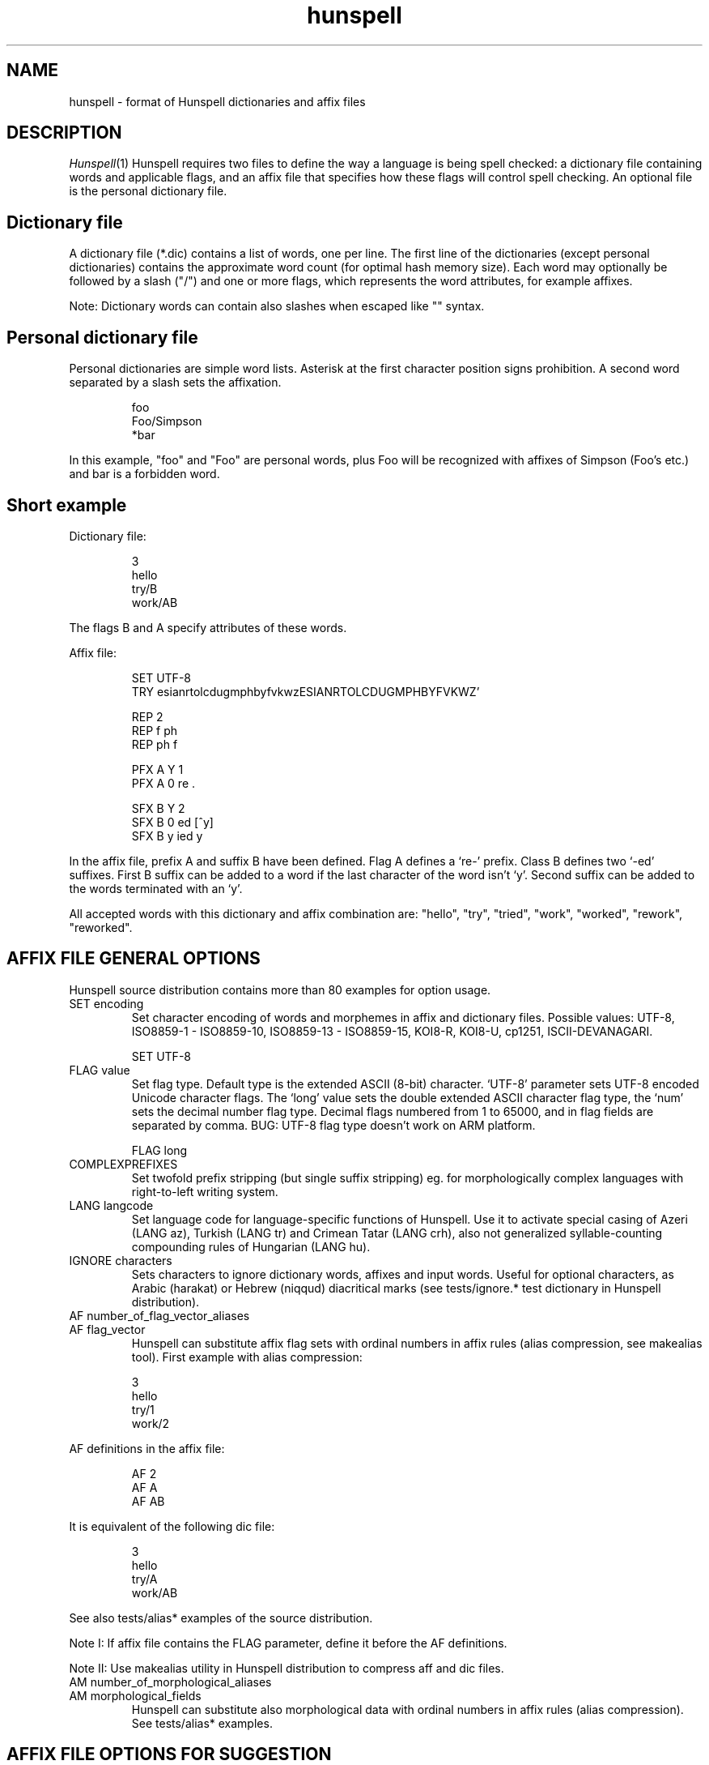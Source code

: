 .TH hunspell 5 "2017-09-20"
.LO 1
.SH NAME
hunspell \- format of Hunspell dictionaries and affix files
.SH DESCRIPTION
.IR Hunspell (1)
Hunspell requires two files to define the way a language is being spell
checked: a dictionary file containing words and applicable flags, and an
affix file that specifies how these flags will control spell checking.
An optional file is the personal dictionary file.

.SH Dictionary file
A dictionary file (*.dic) contains a list of words, one per line.
The first line of the dictionaries (except personal dictionaries)
contains the approximate word count (for optimal hash memory size). Each word
may optionally be followed by a slash ("/") and one or more flags, which
represents the word attributes, for example affixes.

Note: Dictionary words can contain also slashes when escaped like  "\/" syntax. 

.SH Personal dictionary file
Personal dictionaries are simple word lists. Asterisk at the first character
position signs prohibition.
A second word separated by a slash sets the affixation.

.PP
.RS
.nf
foo
Foo/Simpson
*bar
.fi
.RE
.PP

In this example, "foo" and "Foo" are personal words, plus Foo
will be recognized with affixes of Simpson (Foo's etc.) and
bar is a forbidden word.

.SH Short example

Dictionary file:
.PP
.RS
.nf
3
hello
try/B
work/AB
.fi
.RE
.PP
The flags B and A specify attributes of these words.

Affix file:

.PP
.RS
.nf
SET UTF-8
TRY esianrtolcdugmphbyfvkwzESIANRTOLCDUGMPHBYFVKWZ'

REP 2
REP f ph
REP ph f

PFX A Y 1
PFX A 0 re .

SFX B Y 2
SFX B 0 ed [^y]
SFX B y ied y
.fi
.RE
.PP

In the affix file, prefix A and suffix B have been defined.
Flag A defines a `re-' prefix. Class B defines two `-ed'
suffixes. First B suffix can be added to a word if
the last character of the word isn't `y'.
Second suffix can be added to the words terminated with an `y'.


All accepted words with this dictionary and affix combination are:
"hello", "try", "tried", "work", "worked", "rework", "reworked".

.SH "AFFIX FILE GENERAL OPTIONS"

Hunspell source distribution contains more than 80 examples for
option usage.

.IP "SET encoding"
Set character encoding of words and morphemes in affix and dictionary files.
Possible values: UTF-8, ISO8859\-1 \- ISO8859\-10, 
ISO8859\-13 \- ISO8859\-15, KOI8-R, KOI8-U, cp1251, ISCII-DEVANAGARI.
.PP
.RS
.nf
SET UTF-8
.fi
.RE
.PP

.IP "FLAG value"
Set flag type. Default type is the extended ASCII (8-bit) character. 
`UTF-8' parameter sets UTF-8 encoded Unicode character flags.
The `long' value sets the double extended ASCII character flag type,
the `num' sets the decimal number flag type. Decimal flags numbered from 1 to
65000, and in flag fields are separated by comma.
BUG: UTF-8 flag type doesn't work on ARM platform.
.PP
.RS
.nf
FLAG long
.fi
.RE
.PP

.IP "COMPLEXPREFIXES"
Set twofold prefix stripping (but single suffix stripping) eg. for morphologically complex
languages with right-to-left writing system.

.IP "LANG langcode"
Set language code for language-specific functions of Hunspell. Use it to activate special casing
of Azeri (LANG az), Turkish (LANG tr) and Crimean Tatar (LANG crh), also not generalized
syllable-counting compounding rules of Hungarian (LANG hu).

.IP "IGNORE characters"
Sets characters to ignore dictionary words, affixes and
input words.
Useful for optional characters, as Arabic (harakat) or Hebrew (niqqud) diacritical marks (see
tests/ignore.* test dictionary in Hunspell distribution).

.IP "AF number_of_flag_vector_aliases"
.IP "AF flag_vector"
Hunspell can substitute affix flag sets with
ordinal numbers in affix rules (alias compression, see makealias tool). First
example with alias compression:
.PP
.RS
.nf
3
hello
try/1
work/2
.fi
.RE
.PP
AF definitions in the affix file:
.PP
.RS
.nf
AF 2
AF A
AF AB
...
.fi
.RE
.PP

It is equivalent of the following dic file:
.PP
.RS
.nf
3
hello
try/A
work/AB
.fi
.RE
.PP

See also tests/alias* examples of the source distribution.

Note I: If affix file contains the FLAG parameter, define it before the AF
definitions.

Note II: Use makealias utility in Hunspell distribution to compress 
aff and dic files.
.IP "AM number_of_morphological_aliases"
.IP "AM morphological_fields"
Hunspell can substitute also morphological data with
ordinal numbers in affix rules (alias compression). 
See tests/alias* examples.
.SH "AFFIX FILE OPTIONS FOR SUGGESTION"
Suggestion parameters can optimize the default n-gram (similarity search in
the dictionary words based on the common 1, 2, 3, 4-character length common
character-sequences), character swap and deletion suggestions of Hunspell. 
REP is suggested to fix the typical and especially bad language specific bugs,
because the REP suggestions have the highest priority in the suggestion list.
PHONE is for languages with not pronunciation based orthography.
.IP "KEY characters_separated_by_vertical_line_optionally"
Hunspell searches and suggests words with one different
character replaced by a neighbor KEY character. Not neighbor
characters in KEY string separated by vertical line characters.
Suggested KEY parameters for QWERTY and Dvorak keyboard layouts:
.PP
.RS
.nf
KEY qwertyuiop|asdfghjkl|zxcvbnm
KEY pyfgcrl|aeouidhtns|qjkxbmwvz
.fi
.RE
.PP
Using the first QWERTY layout, Hunspell suggests "nude" and
"node" for "*nide". A character may have more neighbors, too:
.PP
.RS
.nf
KEY qwertzuop|yxcvbnm|qaw|say|wse|dsx|sy|edr|fdc|dx|rft|gfv|fc|tgz|hgb|gv|zhu|jhn|hb|uji|kjm|jn|iko|lkm
.fi
.RE
.PP
.IP "TRY characters"
Hunspell can suggest right word forms, when they differ from the
bad input word by one TRY character. The parameter of TRY is case sensitive.
.IP "NOSUGGEST flag"
Words signed with NOSUGGEST flag are not suggested (but still accepted when
typed correctly). Proposed flag
for vulgar and obscene words (see also SUBSTANDARD).
.IP "MAXCPDSUGS num"
Set max. number of suggested compound words generated by compound rules. The
number of the suggested compound words may be greater from the same 1-character
distance type.
.IP "MAXNGRAMSUGS num"
Set max. number of n-gram suggestions. Value 0 switches off the n-gram suggestions
(see also MAXDIFF).
.IP "MAXDIFF [0-10]"
Set the similarity factor for the n-gram based suggestions (5 = default value; 0 = fewer n-gram suggestions, but min. 1;
10 = MAXNGRAMSUGS n-gram suggestions).
.IP "ONLYMAXDIFF"
Remove all bad n-gram suggestions (default mode keeps one, see MAXDIFF).
.IP "NOSPLITSUGS"
Disable word suggestions with spaces.
.IP "SUGSWITHDOTS"
Add dot(s) to suggestions, if input word terminates in dot(s).
(Not for LibreOffice dictionaries, because LibreOffice
has an automatic dot expansion mechanism.)
.IP "REP number_of_replacement_definitions"
.IP "REP what replacement"
This table specifies modifications to try first.
First REP is the header of this table and one or more REP data
line are following it. 
With this table, Hunspell can suggest the right forms for the typical 
spelling mistakes when the incorrect form differs by more 
than 1 letter from the right form.
The search string supports the regex boundary signs (^ and $).
For example a possible English replacement table definition
to handle misspelled consonants:
.PP
.RS
.nf
REP 5
REP f ph
REP ph f
REP tion$ shun
REP ^cooccurr co-occurr
REP ^alot$ a_lot
.fi
.RE
.PP

Note I: It's very useful to define replacements for the most typical one-character mistakes, too:
with REP you can add higher priority to a subset of the TRY suggestions (suggestion list
begins with the REP suggestions).

Note II: Suggesting separated words, specify spaces with underlines:

.PP
.RS
.nf
REP 1
REP onetwothree one_two_three
.fi
.RE
.PP

Note III: Replacement table can be used for a stricter compound word checking
with the option CHECKCOMPOUNDREP.

.IP "MAP number_of_map_definitions"
.IP "MAP string_of_related_chars_or_parenthesized_character_sequences"
We can define language-dependent information on characters and
character sequences that should be considered related (i.e. nearer than
other chars not in the set) in the affix file (.aff)  by a map table.
With this table, Hunspell can suggest the right forms for words, which
incorrectly choose the wrong letter or letter groups from a related
set more than once in a word (see REP).

For example a possible mapping could be for the German
umlauted ü versus the regular u; the word
Frühstück really should be written with umlauted u's and not regular ones 
.PP
.RS
.nf
MAP 1
MAP uü
.fi
.RE
.PP
Use parenthesized groups for character sequences (eg. for
composed Unicode characters):
.PP
.RS
.nf
MAP 3
MAP ß(ss)  (character sequence)
MAP ﬁ(fi)  ("fi" compatibility characters for Unicode fi ligature)
MAP (ọ́)o   (composed Unicode character: ó with bottom dot)
.fi
.RE
.PP
.IP "PHONE number_of_phone_definitions"
.IP "PHONE what replacement"
PHONE uses a table-driven phonetic transcription
algorithm borrowed from Aspell. It is useful for languages with not
pronunciation based orthography. You can add a full
alphabet conversion and other rules for conversion of
special letter sequences. For detailed documentation see
http://aspell.net/man-html/Phonetic-Code.html.
Note: Multibyte UTF-8 characters have not worked with
bracket expression yet. Dash expression has signed bytes and not
UTF-8 characters yet.
.IP "WARN flag"
This flag is for rare words, which are also often spelling mistakes,
see option -r of command line Hunspell and FORBIDWARN.
.IP "FORBIDWARN"
Words with flag WARN aren't accepted by the spell checker using this parameter.
.SH "OPTIONS FOR COMPOUNDING"
.IP "BREAK number_of_break_definitions"
.IP "BREAK character_or_character_sequence"
Define new break points for breaking words and checking
word parts separately. Use ^ and $ to delete characters at end and
start of the word. Rationale: useful for compounding with joining character or strings (for example, hyphen in English and German or hyphen and n-dash in Hungarian). Dashes are often bad break points for tokenization, because compounds with
dashes may contain not valid parts, too.) 
With BREAK, Hunspell can check
both side of these compounds, breaking the words at dashes and n-dashes:
.PP
.RS
.nf
BREAK 2
BREAK -
BREAK \fB--\fR    # n-dash
.fi
.RE
.PP
Breaking are recursive, so foo-bar, bar-foo and foo-foo\fB--\fRbar-bar 
would be valid compounds.
Note: The default word break of Hunspell is equivalent of the following BREAK
definition:
.PP
.RS
.nf
BREAK 3
BREAK -
BREAK ^-
BREAK -$
.fi
.RE
.PP
Hunspell doesn't accept the "-word" and "word-" forms by this BREAK definition:
.PP
.RS
.nf
BREAK 1
BREAK -
.fi
.RE
.PP

Switching off the default values:
.PP
.RS
.nf
BREAK 0
.fi
.RE
.PP

Note II: COMPOUNDRULE is better for handling dashes and
other  compound joining characters or character strings. Use BREAK, if you
want to check words with dashes or other joining characters and there is no time
or possibility to describe precise compound rules with COMPOUNDRULE
(COMPOUNDRULE handles only the suffixation of the last word part of a
compound word).

Note III: For command line spell checking of words with extra characters,
set WORDCHARS parameters: WORDCHARS -\fB--\fR (see tests/break.*) example
.IP "COMPOUNDRULE number_of_compound_definitions"
.IP "COMPOUNDRULE compound_pattern"
Define custom compound patterns with a regex-like syntax.
The first COMPOUNDRULE is a header with the number of the following
COMPOUNDRULE definitions. Compound patterns consist compound flags,
parentheses, star and question mark meta characters. A flag followed by a `*' matches
a word sequence of 0 or more matches of words signed with this compound flag.
A flag followed by a `?' matches a word sequence of
0 or 1 matches of a word signed with this compound flag.
See tests/compound*.* examples.

Note: en_US dictionary of OpenOffice.org uses COMPOUNDRULE for ordinal number recognition
(1st, 2nd, 11th, 12th, 22nd, 112th, 1000122nd etc.).

Note II: In the case of long and numerical flag types use only parenthesized 
flags: (1500)*(2000)?

Note III: COMPOUNDRULE flags work completely separately from the
compounding mechanisms using COMPOUNDFLAG, COMPOUNDBEGIN, etc. compound
flags. (Use these flags on different entries for words).

.IP "COMPOUNDMIN num"
Minimum length of words used for compounding.
Default value is 3 letters.
.IP "COMPOUNDFLAG flag"
Words signed with COMPOUNDFLAG may be in compound words (except when
word shorter than COMPOUNDMIN). Affixes with COMPOUNDFLAG also permits
compounding of affixed words.
.IP "COMPOUNDBEGIN flag"
Words signed with COMPOUNDBEGIN (or with a signed affix) may
be first elements in compound words.
.IP "COMPOUNDLAST flag"
Words signed with COMPOUNDLAST (or with a signed affix) may be last elements in compound words.
.IP "COMPOUNDMIDDLE flag"
Words signed with COMPOUNDMIDDLE (or with a signed affix) may be middle elements in compound words.
.IP "ONLYINCOMPOUND flag"
Suffixes signed with ONLYINCOMPOUND flag may be only inside of compounds
(Fuge-elements in German, fogemorphemes in Swedish).
ONLYINCOMPOUND flag works also with words (see tests/onlyincompound.*).
Note: also valuable to flag compounding parts which are not correct as a word
by itself.
.IP "COMPOUNDPERMITFLAG flag"
Prefixes are allowed at the beginning of compounds,
suffixes are allowed at the end of compounds by default.
Affixes with COMPOUNDPERMITFLAG may be inside of compounds.
.IP "COMPOUNDFORBIDFLAG flag"
Suffixes with this flag forbid compounding of the affixed word.
.IP "COMPOUNDMORESUFFIXES"
Allow twofold suffixes within compounds.
.IP "COMPOUNDROOT flag"
COMPOUNDROOT flag signs the compounds in the dictionary
(Now it is used only in the Hungarian language specific code).
.IP "COMPOUNDWORDMAX number"
Set maximum word count in a compound word. (Default is unlimited.)
.IP "CHECKCOMPOUNDDUP"
Forbid word duplication in compounds (e.g. foofoo).
.IP "CHECKCOMPOUNDREP"
Forbid compounding, if the (usually bad) compound word may be
a non-compound word with a REP fault. Useful for languages with
`compound friendly' orthography.
.IP "CHECKCOMPOUNDCASE"
Forbid upper case characters at word boundaries in compounds.
.IP "CHECKCOMPOUNDTRIPLE"
Forbid compounding, if compound word contains triple repeating letters
(e.g. foo|ox or xo|oof). Bug: missing multi-byte character support
in UTF-8 encoding (works only for 7-bit ASCII characters).
.IP "SIMPLIFIEDTRIPLE"
Allow simplified 2-letter forms of the compounds forbidden by CHECKCOMPOUNDTRIPLE.
It's useful for Swedish and Norwegian (and for
the old German orthography: Schiff|fahrt -> Schiffahrt).
.IP "CHECKCOMPOUNDPATTERN number_of_checkcompoundpattern_definitions"
.IP "CHECKCOMPOUNDPATTERN endchars[/flag] beginchars[/flag] [replacement]"
Forbid compounding, if the first word in the compound ends with endchars, and
next word begins with beginchars and (optionally) they have the requested flags.
The optional replacement parameter allows simplified compound form.

The special "endchars" pattern 0 (zero) limits the rule to the unmodified stems (stems
and stems with zero affixes):
.PP
.RS
.nf
CHECKCOMPOUNDPATTERN 0/x /y
.fi
.RE
.PP
Note: COMPOUNDMIN doesn't work correctly with the compound word alternation,
so it may need to set COMPOUNDMIN to lower value.
.IP "FORCEUCASE flag"
Last word part of a compound with flag FORCEUCASE forces capitalization of the whole
compound word. Eg. Dutch word "straat" (street) with FORCEUCASE flags will allowed only
in capitalized compound forms, according to the Dutch spelling rules for proper
names.
.IP "COMPOUNDSYLLABLE max_syllable vowels"
Need for special compounding rules in Hungarian.
First parameter is the maximum syllable number, that may be in a
compound, if words in compounds are more than COMPOUNDWORDMAX.
Second parameter is the list of vowels (for calculating syllables).
.IP "SYLLABLENUM flags"
Need for special compounding rules in Hungarian.
.SH "AFFIX FILE OPTIONS FOR AFFIX CREATION"
.IP "PFX flag cross_product number"
.IP "PFX flag stripping prefix [condition [morphological_fields...]]"
.IP "SFX flag cross_product number"
.IP "SFX flag stripping suffix [condition [morphological_fields...]]"
An affix is either a prefix or a suffix attached to root words to make 
other words. We can define affix classes with arbitrary number affix rules.
Affix classes are signed with affix flags. The first line of an affix class definition
is the header. The fields of an affix class header:

(0) Option name (PFX or SFX)

(1) Flag (name of the affix class)

(2) Cross product (permission to combine prefixes and suffixes).
Possible values: Y (yes) or N (no)

(3) Line count of the following rules.

Fields of an affix rules:

(0) Option name

(1) Flag

(2) stripping characters from beginning (at prefix rules) or
end (at suffix rules) of the word

(3) affix (optionally with flags of continuation classes, separated by a slash)

(4) condition.

Zero stripping or affix are indicated by zero. Zero condition is indicated by dot.
Condition is a simplified, regular expression-like pattern, which must be met
before the affix can be applied. (Dot signs an arbitrary character. Characters in braces
sign an arbitrary character from the character subset. Dash hasn't got special
meaning, but circumflex (^) next the first brace sets the complementer character set.)

(5) Optional morphological fields separated by spaces or tabulators.

.SH "AFFIX FILE OTHER OPTIONS"
.IP "CIRCUMFIX flag"
Affixes signed with CIRCUMFIX flag may be on a word when this word also has a
prefix with CIRCUMFIX flag and vice versa (see circumfix.* test files in the source distribution).
.IP "FORBIDDENWORD flag"
This flag signs forbidden word form. Because affixed forms
are also forbidden, we can subtract a subset from set of
the accepted affixed and compound words.
Note: usefull to forbid erroneous words, generated by the compounding mechanism.
.IP "FULLSTRIP"
With FULLSTRIP, affix rules can strip full words, not only one less characters, before
adding the affixes, see fullstrip.* test files in the source distribution).
Note: conditions may be word length without FULLSTRIP, too.
.IP "KEEPCASE flag"
Forbid uppercased and capitalized forms of words 
signed with KEEPCASE flags. Useful for special orthographies 
(measurements and currency often keep their case in uppercased
texts) and writing systems (e.g. keeping lower case of IPA characters).
Also valuable for words erroneously written in the wrong case.

Note: With CHECKSHARPS declaration, words with sharp s and KEEPCASE
flag may be capitalized and uppercased, but uppercased forms of these
words may not contain sharp s, only SS. See germancompounding
example in the tests directory of the Hunspell distribution.

.IP "ICONV number_of_ICONV_definitions"
.IP "ICONV pattern pattern2"
Define input conversion table.
Note: useful to convert one type of quote to another one, or change ligature.
.IP "OCONV number_of_OCONV_definitions"
.IP "OCONV pattern pattern2"
Define output conversion table.
.IP "LEMMA_PRESENT flag"
Deprecated. Use "st:" field instead of LEMMA_PRESENT.
.IP "NEEDAFFIX flag"
This flag signs virtual stems in the dictionary, words only valid when affixed.
Except, if the dictionary word has a homonym or a zero affix.
NEEDAFFIX works also with prefixes and prefix + suffix combinations
(see tests/pseudoroot5.*).
.IP "PSEUDOROOT flag"
Deprecated. (Former name of the NEEDAFFIX option.)
.IP "SUBSTANDARD flag"
SUBSTANDARD flag signs affix rules and dictionary words (allomorphs)
not used in morphological generation and root words removed from
suggestion. See also NOSUGGEST.
.IP "WORDCHARS characters"
WORDCHARS extends tokenizer of Hunspell command line interface with
additional word character. For example, dot, dash, n-dash, numbers, percent sign
are word character in Hungarian.
.IP "CHECKSHARPS"
SS letter pair in uppercased (German) words may be upper case sharp s (ß).
Hunspell can handle this special casing with the CHECKSHARPS
declaration (see also KEEPCASE flag and tests/germancompounding example)
in both spelling and suggestion.

.SH "Morphological analysis"

Hunspell's dictionary items and affix rules may have optional space or
tabulator separated morphological description fields, started with
3-character (two letters and a colon) field IDs:

.PP
.RS
.nf
 word/flags po:noun is:nom
.fi
.RE
.PP

Example: We define a simple resource with morphological informations,
a derivative suffix (ds:) and a part of speech category (po:):

Affix file:

.PP
.RS
.nf
 SFX X Y 1
 SFX X 0 able . ds:able
.fi
.RE
.PP

Dictionary file:

.PP
.RS
.nf
 drink/X po:verb
.fi
.RE
.PP

Test file:

.PP
.RS
.nf
 drink
 drinkable
.fi
.RE
.PP

Test:

.PP
.RS
.nf
 $ analyze test.aff test.dic test.txt
 > drink
 analyze(drink) = po:verb
 stem(drink) = po:verb
 > drinkable
 analyze(drinkable) = po:verb ds:able
 stem(drinkable) = drinkable
.fi
.RE
.PP

You can see in the example, that the analyzer concatenates the morphological fields in
\fIitem and arrangement\fR
style.

.SH "Optional data fields"
Default morphological and other IDs (used in suggestion,
stemming and morphological generation):
.IP "ph:"
Alternative transliteration for better suggestion.
It's useful for words with foreign
pronunciation. (Dictionary based phonetic suggestion.)
For example:

.PP
.RS
.nf
Marseille ph:maarsayl
.fi
.RE
.PP

.IP "st:"
Stem. Optional: default stem is the dictionary item in morphological
analysis. Stem field is useful for virtual stems (dictionary words
with NEEDAFFIX flag) and morphological
exceptions instead of new, single used morphological rules.
.PP
.RS
.nf
feet  st:foot  is:plural
mice  st:mouse is:plural
teeth st:tooth is:plural
.fi
.RE
.PP

Word forms with multiple stems need multiple dictionary items:

.PP
.RS
.nf
lay po:verb st:lie is:past_2
lay po:verb is:present
lay po:noun
.fi
.RE
.PP

.IP "al:"
Allomorph(s). A dictionary item is the stem of its allomorphs.
Morphological generation needs stem, allomorph and
affix fields.
.PP
.RS
.nf
sing al:sang al:sung
sang st:sing
sung st:sing
.fi
.RE
.PP
.IP "po:"
Part of speech category.
.IP "ds:"
Derivational suffix(es).
Stemming doesn't remove derivational suffixes.
Morphological generation depends on the order of the suffix fields.

In affix rules:

.PP
.RS
.nf
SFX Y Y 1
SFX Y 0 ly . ds:ly_adj
.fi
.RE
.PP

In the dictionary:

.PP
.RS
.nf
ably st:able ds:ly_adj
able al:ably
.fi
.RE
.PP

.IP "is:"
Inflectional suffix(es).
All inflectional suffixes are removed by stemming.
Morphological generation depends on the order of the suffix fields.

.PP
.RS
.nf
feet st:foot is:plural
.fi
.RE
.PP

.IP "ts:"
Terminal suffix(es).
Terminal suffix fields are inflectional suffix fields
"removed" by additional (not terminal) suffixes.

Useful for zero morphemes and affixes removed by splitting rules.

.PP
.RS
.nf
work/D ts:present
.fi
.RE
.PP


.PP
.RS
.nf
SFX D Y 2
SFX D   0 ed . is:past_1
SFX D   0 ed . is:past_2
.fi
.RE
.PP

Typical example of the terminal suffix is the zero morpheme
of the nominative case.

.IP "sp:"
Surface prefix. Temporary solution for adding prefixes to the
stems and generated word forms. See tests/morph.* example.

.IP "pa:"
Parts of the compound words. Output fields of morphological 
analysis for stemming.
.IP "dp:"
Planned: derivational prefix.
.IP "ip:"
Planned: inflectional prefix.
.IP "tp:"
Planned: terminal prefix.

.SH "Twofold suffix stripping"

Ispell's original algorithm strips only one suffix. Hunspell can strip another
one yet (or a plus prefix in COMPLEXPREFIXES mode).

The twofold suffix stripping is a significant improvement in
handling of immense number of suffixes, that characterize
agglutinative languages.

A second `s' suffix (affix class Y) will be the continuation class
of the suffix `able' in the following example:

.PP
.RS
.nf
 SFX Y Y 1
 SFX Y 0 s .

 SFX X Y 1
 SFX X 0 able/Y .
.fi
.RE
.PP

Dictionary file:

.PP
.RS
.nf
 drink/X
.fi
.RE
.PP

Test file:

.PP
.RS
.nf
 drink
 drinkable
 drinkables
.fi
.RE
.PP

Test:

.PP
.RS
.nf
 $ hunspell -m -d test <test.txt
 drink st:drink
 drinkable st:drink fl:X
 drinkables st:drink fl:X fl:Y
.fi
.RE
.PP

Theoretically with the twofold suffix stripping
needs only the square root of the number of suffix rules,
compared with a Hunspell implementation. In our practice, we could have
elaborated the Hungarian inflectional morphology with twofold
suffix stripping.

.SH "Extended affix classes"

Hunspell can handle more than 65000 affix classes.
There are three new syntax for giving flags in affix and dictionary files.

\fIFLAG long\fR command sets 2-character flags:

.PP
.RS
.nf
  FLAG long
  SFX Y1 Y 1
  SFX Y1 0 s 1
.fi
.RE
.PP

Dictionary record with the Y1, Z3, F? flags:

.PP
.RS
.nf
  foo/Y1Z3F?
.fi
.RE
.PP

\fIFLAG num\fR command sets numerical flags separated by comma:

.PP
.RS
.nf
  FLAG num
  SFX 65000 Y 1
  SFX 65000 0 s 1
.fi
.RE
.PP

Dictionary example:

.PP
.RS
.nf
  foo/65000,12,2756
.fi
.RE
.PP

The third one is the Unicode character flags.

.SH "Homonyms"

Hunspell's dictionary can contain repeating elements that are homonyms:

.PP
.RS
.nf
 work/A    po:verb
 work/B    po:noun
.fi
.RE
.PP

An affix file:

.PP
.RS
.nf
 SFX A Y 1
 SFX A 0 s . sf:sg3

 SFX B Y 1
 SFX B 0 s . is:plur
.fi
.RE
.PP

Test file:

.PP
.RS
.nf
 works
.fi
.RE
.PP

Test:

.PP
.RS
.nf
 $ hunspell -d test -m <testwords
 work st:work po:verb is:sg3
 work st:work po:noun is:plur
.fi
.RE
.PP

This feature also gives a way to forbid illegal prefix/suffix combinations.

.SH "Prefix--suffix dependencies"

An interesting side-effect of multi-step stripping is, that the
appropriate treatment of circumfixes now comes for free.  For
instance, in Hungarian, superlatives are formed by simultaneous
prefixation of \fIleg-\fR and suffixation of \fI-bb\fR to the
adjective base.  A problem with the one-level architecture is that
there is no way to render lexical licensing of particular prefixes and
suffixes interdependent, and therefore incorrect forms are recognized
as valid, i.e. *\fIlegvén\fR = \fIleg\fR + \fIvén\fR `old'. Until
the introduction of clusters, a special treatment of the superlative
had to be hardwired in the earlier \fBHunSpell\fR code. This may have
been legitimate for a single case, but in fact prefix--suffix
dependences are ubiquitous in category-changing derivational patterns
(cf. English \fIpayable\fR, \fInon-payable\fR but \fI*non-pay\fR or
\fIdrinkable\fR, \fIundrinkable\fR but \fI*undrink\fR). In simple
words, here, the prefix \fIun-\fR is legitimate only if the base 
\fIdrink\fR is suffixed with \fI-able\fR. If both these patters are
handled by on-line affix rules and affix rules are checked against the
base only, there is no way to express this dependency and the system
will necessarily over- or undergenerate.

In next example, suffix class R have got a prefix `continuation' class
(class P).

.PP
.RS
.nf
PFX P Y 1
PFX P   0 un . [prefix_un]+

SFX S Y 1
SFX S   0 s . +PL

SFX Q Y 1
SFX Q   0 s . +3SGV

SFX R Y 1
SFX R   0 able/PS . +DER_V_ADJ_ABLE
.fi
.RE
.PP

Dictionary:

.PP
.RS
.nf
2
drink/RQ	[verb]
drink/S	[noun]
.fi
.RE
.PP

Morphological analysis:

.PP
.RS
.nf
> drink
drink[verb]
drink[noun]
> drinks
drink[verb]+3SGV
drink[noun]+PL
> drinkable
drink[verb]+DER_V_ADJ_ABLE
> drinkables
drink[verb]+DER_V_ADJ_ABLE+PL
> undrinkable
[prefix_un]+drink[verb]+DER_V_ADJ_ABLE
> undrinkables
[prefix_un]+drink[verb]+DER_V_ADJ_ABLE+PL
> undrink
Unknown word.
> undrinks
Unknown word.
.fi
.RE
.PP

.SH "Circumfix"

Conditional affixes implemented by a continuation class are not enough for
circumfixes, because a circumfix is one affix
in morphology. We also need CIRCUMFIX option for correct
morphological analysis.

.PP
.RS
.nf
# circumfixes: ~ obligate prefix/suffix combinations
# superlative in Hungarian: leg- (prefix) AND -bb (suffix)
# nagy, nagyobb, legnagyobb, legeslegnagyobb
# (great, greater, greatest, most greatest)

CIRCUMFIX X

PFX A Y 1
PFX A 0 leg/X .

PFX B Y 1
PFX B 0 legesleg/X .

SFX C Y 3
SFX C 0 obb . +COMPARATIVE
SFX C 0 obb/AX . +SUPERLATIVE
SFX C 0 obb/BX . +SUPERSUPERLATIVE
.fi
.RE
.PP

Dictionary:

.PP
.RS
.nf
1
nagy/C	[MN]
.fi
.RE
.PP

Analysis:

.PP
.RS
.nf
> nagy
nagy[MN]
> nagyobb
nagy[MN]+COMPARATIVE
> legnagyobb
nagy[MN]+SUPERLATIVE
> legeslegnagyobb
nagy[MN]+SUPERSUPERLATIVE
.fi
.RE
.PP

.SH "Compounds"

Allowing free compounding yields decrease in precision of recognition,
not to mention stemming and morphological analysis.  Although lexical
switches are introduced to license compounding of bases by \fBIspell\fR,
this proves not to be restrictive enough. For example:

.PP
.RS
.nf
# affix file
COMPOUNDFLAG X
.fi
.RE
.PP

.PP
.RS
.nf
2
foo/X
bar/X
.fi
.RE
.PP

With this resource, \fIfoobar\fR and \fIbarfoo\fR also are accepted words.

This has been improved upon with the introduction of direction-sensitive
compounding, i.e., lexical features can specify separately whether a
base can occur as leftmost or rightmost constituent in compounds.
This, however, is still insufficient to handle the intricate patterns
of compounding, not to mention idiosyncratic (and language specific)
norms of hyphenation.

The \fBHunspell\fR algorithm currently allows any affixed form of words,
which are lexically marked as potential members of compounds. \fBHunspell\fR
improved this, and its recursive compound checking
rules makes it possible to implement the intricate spelling
conventions of Hungarian compounds. For example, using COMPOUNDWORDMAX,
COMPOUNDSYLLABLE, COMPOUNDROOT, SYLLABLENUM
options can be set the noteworthy Hungarian `6-3' rule.
Further example in Hungarian, derivate suffixes often modify compounding
properties. Hunspell allows the compounding flags on the
affixes, and there are two special flags (COMPOUNDPERMITFLAG and
(COMPOUNDFORBIDFLAG) to permit or prohibit compounding of the derivations.

Suffixes with this flag forbid compounding of the affixed word.

We also need several Hunspell features for handling German compounding:

.PP
.RS
.nf
# German compounding

# set language to handle special casing of German sharp s

LANG de_DE

# compound flags

COMPOUNDBEGIN U
COMPOUNDMIDDLE V
COMPOUNDEND W

# Prefixes are allowed at the beginning of compounds,
# suffixes are allowed at the end of compounds by default:
# (prefix)?(root)+(affix)?
# Affixes with COMPOUNDPERMITFLAG may be inside of compounds.
COMPOUNDPERMITFLAG P

# for German fogemorphemes (Fuge-element)
# Hint: ONLYINCOMPOUND is not required everywhere, but the
# checking will be a little faster with it.

ONLYINCOMPOUND X

# forbid uppercase characters at compound word bounds
CHECKCOMPOUNDCASE

# for handling Fuge-elements with dashes (Arbeits-) 
# dash will be a special word

COMPOUNDMIN 1
WORDCHARS -

# compound settings and fogemorpheme for `Arbeit'

SFX A Y 3
SFX A 0 s/UPX .
SFX A 0 s/VPDX .
SFX A 0 0/WXD .

SFX B Y 2
SFX B 0 0/UPX .
SFX B 0 0/VWXDP .

# a suffix for `Computer'

SFX C Y 1
SFX C 0 n/WD .

# for forbid exceptions (*Arbeitsnehmer)

FORBIDDENWORD Z

# dash prefix for compounds with dash (Arbeits-Computer)

PFX - Y 1
PFX - 0 -/P .

# decapitalizing prefix
# circumfix for positioning in compounds

PFX D Y 29
PFX D A a/PX A
PFX D Ä ä/PX Ä
 .
 .
PFX D Y y/PX Y
PFX D Z z/PX Z
.fi
.RE
.PP

Example dictionary: 

.PP
.RS
.nf
4
Arbeit/A-
Computer/BC-
-/W
Arbeitsnehmer/Z
.fi
.RE
.PP

Accepted compound compound words with the previous resource:

.PP
.RS
.nf
Computer
Computern
Arbeit
Arbeits-
Computerarbeit
Computerarbeits-
Arbeitscomputer
Arbeitscomputern
Computerarbeitscomputer
Computerarbeitscomputern
Arbeitscomputerarbeit
Computerarbeits-Computer
Computerarbeits-Computern
.fi
.RE
.PP

Not accepted compoundings:

.PP
.RS
.nf
computer
arbeit
Arbeits
arbeits
ComputerArbeit
ComputerArbeits
Arbeitcomputer
ArbeitsComputer
Computerarbeitcomputer
ComputerArbeitcomputer
ComputerArbeitscomputer
Arbeitscomputerarbeits
Computerarbeits-computer
Arbeitsnehmer
.fi
.RE
.PP

This solution is still not ideal, however, and will be replaced by a
pattern-based compound-checking algorithm which is closely integrated
with input buffer tokenization. Patterns describing compounds come as
a separate input resource that can refer to high-level properties of
constituent parts (e.g. the number of syllables, affix flags,
and containment of hyphens). The patterns are matched against potential
segmentations of compounds to assess wellformedness. 

.SH "Unicode character encoding"

Both \fBIspell\fR and \fBMyspell\fR use 8-bit ASCII character encoding,
which is a major deficiency when it comes to scalability.  Although a
language like Hungarian has a standard ASCII character set
(ISO 8859-2), it fails to allow a full implementation of Hungarian
orthographic conventions.  For instance, the '--' symbol (n-dash) is
missing from this character set contrary to the fact that it is not
only the official symbol to delimit parenthetic clauses in the language,
but it can be in compound words as a special 'big' hyphen.

MySpell has got some 8-bit encoding tables, but there are languages
without standard 8-bit encoding, too. For example, a lot of African
languages have non-latin or extended latin characters.

Similarly, using the original spelling of certain foreign names like
\fIÅngström\fR or \fIMolière\fR is encouraged by the Hungarian
spelling norm, and, since characters 'Å' and 'è' are not part of
ISO\ 8859-2, when they combine with inflections containing characters
only in ISO\ 8859-2 (like elative \fI-ből\fR, allative \fI-től\fR or
delative \fI-ről\fR with double acute), these result in words
(like \fIÅngströmről\fR or \fIMolière-től.\fR) that can not be encoded
using any single ASCII encoding scheme.

The problems raised in relation to 8-bit ASCII encoding have long been
recognized by proponents of Unicode. It is clear that trading efficiency
for encoding-independence has its advantages when it comes a truly
multi-lingual application. There is implemented a memory and time
efficient Unicode handling in Hunspell. In non-UTF-8 character
encodings Hunspell works with the original 8-bit strings. In UTF-8 encoding,
affixes and words are stored in UTF-8, during the analysis are handled
in mostly UTF-8, under condition checking and suggestion are converted to
UTF-16. Unicode text analysis and spell checking have a minimal (0-20%)
time overhead and minimal or reasonable memory overhead depends from
the language (its UTF-8 encoding and affixation).

.SH "Conversion of aspell dictionaries"
Aspell dictionaries can be easily converted into hunspell. Conversion steps:

\fBdictionary (xx.cwl -> xx.wl):\fR

.nf
preunzip xx.cwl
wc -l < xx.wl > xx.dic
cat xx.wl >> xx.dic
.fi

\fBaffix file\fR

If the affix file exists, copy it:
.nf
cp xx_affix.dat xx.aff
.fi
If not, create it with the suitable character encoding (see xx.dat)
.nf
echo "SET ISO8859-x" > xx.aff
.fi
or
.nf
echo "SET UTF-8" > xx.aff
.fi

It's useful to add a TRY option with the characters of the dictionary with
frequency order to set edit distance suggestions:
.nf
echo "TRY qwertzuiopasdfghjklyxcvbnmQWERTZUIOPASDFGHJKLYXCVBNM" >>xx.aff
.fi

.SH "SEE ALSO"
.B hunspell (1),
.B ispell (1),
.B ispell (4)

